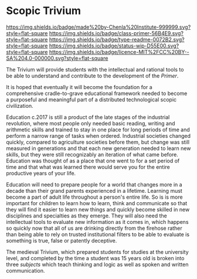 #   -*- mode: org; fill-column: 60 -*-
#+STARTUP: showall

* Scopic Trivium
  :PROPERTIES:
  :CUSTOM_ID: 
  :Name:      /home/deerpig/proj/chenla/trivium/README.org
  :Created:   2017-06-22T11:40@Prek Leap (11.642600N-104.919210W)
  :ID:        517edd0b-ff6e-4c72-92eb-2225f1a1b979
  :VER:       551378475.398582288
  :GEO:       48P-491193-1287029-15
  :BXID:      proj:INT6-8808
  :Class:     primer
  :Type:      readme
  :Status:    wip 
  :Licence:   MIT/CC BY-SA 4.0
  :END:

[[https://img.shields.io/badge/made%20by-Chenla%20Institute-999999.svg?style=flat-square]]
[[https://img.shields.io/badge/class-primer-56B4E9.svg?style=flat-square]]
[[https://img.shields.io/badge/type-readme-0072B2.svg?style=flat-square]]
[[https://img.shields.io/badge/status-wip-D55E00.svg?style=flat-square]]
[[https://img.shields.io/badge/licence-MIT%2FCC%20BY--SA%204.0-000000.svg?style=flat-square]]

The Trivium will provide students with the intellectual and rational
tools to be able to understand and contribute to the development of
the /Primer/.  

It is hoped that eventually it will become the foundation for a
comprehensive cradle-to-grave educational framework needed to become a
purposeful and meaningful part of a distributed technological scopic
civilization.

Education c.2017 is still a product of the late stages of the
industrial revolution, where most people only needed basic reading,
writing and arithmetic skills and trained to stay in one place for
long periods of time and perform a narrow range of tasks when ordered.
Industrial societies changed quickly, compared to agriculture
societies before them, but change was still measured in generations
and that each new generation needed to learn new skills, but they were
still recognizably an iteration of what came before.  Education was
thought of as a place that one went to for a set period of time and
that what was learned there would serve you for the entire productive
years of your life.

Education will need to prepare people for a world that changes more in
a decade than their grand parents experienced in a lifetime.  Learning
must become a part of adult life throughout a person's entire life.
So is is more important for children to learn how to learn, think and
communicate so that they will find it easier to learn new things and
quickly become skilled in new disciplines and specialties as they
emerge.  They will also need the intellectual tools to evaluate new
information as it comes in, which happens so quickly now that all of
us are drinking directly from the firehose rather than being able to
rely on trusted institutional filters to be able to evaluate is
something is true, false or patently deceptive.

The medieval Trivium, which prepared students for studies at the
university level, and completed by the time a student was 15 years old
is broken into three /subjects/ which teach thinking and logic as well as
spoken and written communication.

